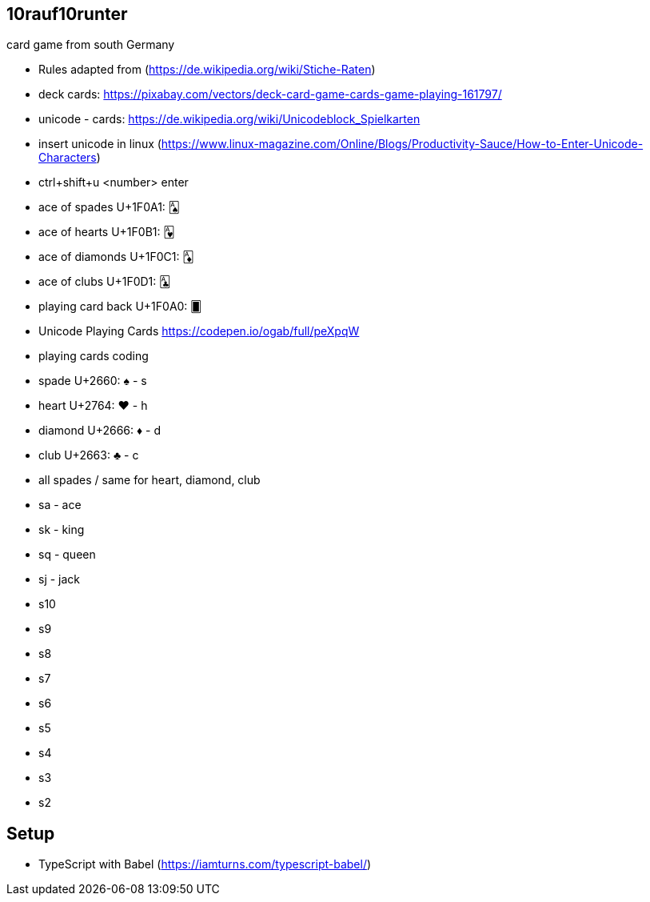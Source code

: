 == 10rauf10runter
card game from south Germany


* Rules adapted from (https://de.wikipedia.org/wiki/Stiche-Raten)
* deck cards: https://pixabay.com/vectors/deck-card-game-cards-game-playing-161797/
* unicode - cards: https://de.wikipedia.org/wiki/Unicodeblock_Spielkarten
* insert unicode in linux (https://www.linux-magazine.com/Online/Blogs/Productivity-Sauce/How-to-Enter-Unicode-Characters)
  * ctrl+shift+u <number> enter
  * ace of spades U+1F0A1: 🂡 
  * ace of hearts U+1F0B1: 🂱
  * ace of diamonds U+1F0C1: 🃁
  * ace of clubs U+1F0D1: 🃑
  * playing card back U+1F0A0: 🂠
* Unicode Playing Cards https://codepen.io/ogab/full/peXpqW
* playing cards coding
  * spade U+2660: ♠ - s
  * heart U+2764: ❤️ - h
  * diamond U+2666: ♦ - d
  * club U+2663: ♣ - c
* all spades / same for heart, diamond, club
  * sa - ace
  * sk - king
  * sq - queen
  * sj - jack
  * s10
  * s9
  * s8
  * s7
  * s6
  * s5
  * s4
  * s3
  * s2

== Setup

* TypeScript with Babel (https://iamturns.com/typescript-babel/)



